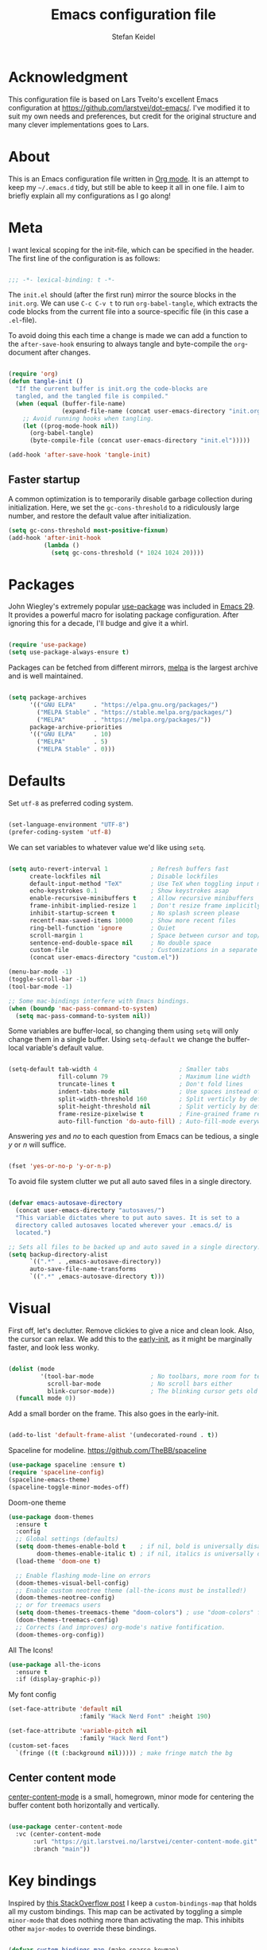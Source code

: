 #+TITLE: Emacs configuration file
#+AUTHOR: Stefan Keidel
#+PROPERTY: header-args :tangle yes
#+STARTUP: content

* Acknowledgment

  This configuration file is based on Lars Tveito's excellent Emacs configuration at
  https://github.com/larstvei/dot-emacs/. I've modified it to suit my own needs and
  preferences, but credit for the original structure and many clever implementations
  goes to Lars.

* About

  This is an Emacs configuration file written in [[http://orgmode.org][Org mode]]. It is an attempt to
  keep my =~/.emacs.d= tidy, but still be able to keep it all in one file. I
  aim to briefly explain all my configurations as I go along!

* Meta

  I want lexical scoping for the init-file, which can be specified in the
  header. The first line of the configuration is as follows:

  #+begin_src emacs-lisp

  ;;; -*- lexical-binding: t -*-

  #+end_src

  The =init.el= should (after the first run) mirror the source blocks in the
  =init.org=. We can use =C-c C-v t= to run =org-babel-tangle=, which extracts
  the code blocks from the current file into a source-specific file (in this
  case a =.el=-file).

  To avoid doing this each time a change is made we can add a function to the
  =after-save-hook= ensuring to always tangle and byte-compile the
  =org=-document after changes.

  #+begin_src emacs-lisp

    (require 'org)
    (defun tangle-init ()
      "If the current buffer is init.org the code-blocks are
      tangled, and the tangled file is compiled."
      (when (equal (buffer-file-name)
                   (expand-file-name (concat user-emacs-directory "init.org")))
        ;; Avoid running hooks when tangling.
        (let ((prog-mode-hook nil))
          (org-babel-tangle)
          (byte-compile-file (concat user-emacs-directory "init.el")))))

    (add-hook 'after-save-hook 'tangle-init)

  #+end_src
  
** Faster startup

   A common optimization is to temporarily disable garbage collection during
   initialization. Here, we set the ~gc-cons-threshold~ to a ridiculously large
   number, and restore the default value after initialization.

   #+begin_src emacs-lisp :tangle early-init.el
   (setq gc-cons-threshold most-positive-fixnum)
   (add-hook 'after-init-hook
             (lambda ()
               (setq gc-cons-threshold (* 1024 1024 20))))
   #+end_src

* Packages
  
  John Wiegley's extremely popular [[https://github.com/jwiegley/use-package][use-package]] was included in [[https://lists.gnu.org/archive/html/emacs-devel/2022-12/msg00261.html][Emacs 29]]. It
  provides a powerful macro for isolating package configuration. After ignoring
  this for a decade, I'll budge and give it a whirl.

  #+begin_src emacs-lisp

  (require 'use-package)
  (setq use-package-always-ensure t)

  #+end_src

  Packages can be fetched from different mirrors, [[http://melpa.milkbox.net/#/][melpa]] is the largest archive
  and is well maintained.

  #+begin_src emacs-lisp

  (setq package-archives
        '(("GNU ELPA"     . "https://elpa.gnu.org/packages/")
          ("MELPA Stable" . "https://stable.melpa.org/packages/")
          ("MELPA"        . "https://melpa.org/packages/"))
        package-archive-priorities
        '(("GNU ELPA"     . 10)
          ("MELPA"        . 5)
          ("MELPA Stable" . 0)))

  #+end_src

* Defaults

  Set =utf-8= as preferred coding system.

  #+begin_src emacs-lisp

  (set-language-environment "UTF-8")
  (prefer-coding-system 'utf-8)

  #+end_src

  We can set variables to whatever value we'd like using =setq=.

  #+begin_src emacs-lisp

    (setq auto-revert-interval 1            ; Refresh buffers fast
          create-lockfiles nil              ; Disable lockfiles
          default-input-method "TeX"        ; Use TeX when toggling input method
          echo-keystrokes 0.1               ; Show keystrokes asap
          enable-recursive-minibuffers t    ; Allow recursive minibuffers
          frame-inhibit-implied-resize 1    ; Don't resize frame implicitly
          inhibit-startup-screen t          ; No splash screen please
          recentf-max-saved-items 10000     ; Show more recent files
          ring-bell-function 'ignore        ; Quiet
          scroll-margin 1                   ; Space between cursor and top/bottom
          sentence-end-double-space nil     ; No double space
          custom-file                       ; Customizations in a separate file
          (concat user-emacs-directory "custom.el"))

    (menu-bar-mode -1)
    (toggle-scroll-bar -1)
    (tool-bar-mode -1)

    ;; Some mac-bindings interfere with Emacs bindings.
    (when (boundp 'mac-pass-command-to-system)
      (setq mac-pass-command-to-system nil))

  #+end_src

  Some variables are buffer-local, so changing them using =setq= will only
  change them in a single buffer. Using =setq-default= we change the
  buffer-local variable's default value.

  #+begin_src emacs-lisp

  (setq-default tab-width 4                       ; Smaller tabs
                fill-column 79                    ; Maximum line width
                truncate-lines t                  ; Don't fold lines
                indent-tabs-mode nil              ; Use spaces instead of tabs
                split-width-threshold 160         ; Split verticly by default
                split-height-threshold nil        ; Split verticly by default
                frame-resize-pixelwise t          ; Fine-grained frame resize
                auto-fill-function 'do-auto-fill) ; Auto-fill-mode everywhere

  #+end_src

  Answering /yes/ and /no/ to each question from Emacs can be tedious, a single
  /y/ or /n/ will suffice.

  #+begin_src emacs-lisp

  (fset 'yes-or-no-p 'y-or-n-p)

  #+end_src

  To avoid file system clutter we put all auto saved files in a single
  directory.

  #+begin_src emacs-lisp

  (defvar emacs-autosave-directory
    (concat user-emacs-directory "autosaves/")
    "This variable dictates where to put auto saves. It is set to a
    directory called autosaves located wherever your .emacs.d/ is
    located.")

  ;; Sets all files to be backed up and auto saved in a single directory.
  (setq backup-directory-alist
        `((".*" . ,emacs-autosave-directory))
        auto-save-file-name-transforms
        `((".*" ,emacs-autosave-directory t)))

  #+end_src
  
* Visual

  First off, let's declutter. Remove clickies to give a nice and clean look.
  Also, the cursor can relax. We add this to the [[https://www.gnu.org/software/emacs/manual/html_node/emacs/Early-Init-File.html][early-init]], as it might be
  marginally faster, and look less wonky.

  #+begin_src emacs-lisp :tangle early-init.el

  (dolist (mode
           '(tool-bar-mode                ; No toolbars, more room for text
             scroll-bar-mode              ; No scroll bars either
             blink-cursor-mode))          ; The blinking cursor gets old
    (funcall mode 0))

  #+end_src

  Add a small border on the frame. This also goes in the early-init.

  #+begin_src emacs-lisp :tangle early-init.el

  (add-to-list 'default-frame-alist '(undecorated-round . t))

  #+end_src

  Spaceline for modeline. https://github.com/TheBB/spaceline

  #+begin_src emacs-lisp
    (use-package spaceline :ensure t)
    (require 'spaceline-config)
    (spaceline-emacs-theme)
    (spaceline-toggle-minor-modes-off)
  #+end_src

  Doom-one theme

  #+begin_src emacs-lisp
      (use-package doom-themes
        :ensure t
        :config
        ;; Global settings (defaults)
        (setq doom-themes-enable-bold t    ; if nil, bold is universally disabled
              doom-themes-enable-italic t) ; if nil, italics is universally disabled
        (load-theme 'doom-one t)

        ;; Enable flashing mode-line on errors
        (doom-themes-visual-bell-config)
        ;; Enable custom neotree theme (all-the-icons must be installed!)
        (doom-themes-neotree-config)
        ;; or for treemacs users
        (setq doom-themes-treemacs-theme "doom-colors") ; use "doom-colors" for less minimal icon theme
        (doom-themes-treemacs-config)
        ;; Corrects (and improves) org-mode's native fontification.
        (doom-themes-org-config))
  #+end_src

  All The Icons!
  
  #+begin_src emacs-lisp
      (use-package all-the-icons
        :ensure t
        :if (display-graphic-p))
  #+end_src
  
  My font config

  #+begin_src emacs-lisp
    (set-face-attribute 'default nil
                        :family "Hack Nerd Font" :height 190)

    (set-face-attribute 'variable-pitch nil
                        :family "Hack Nerd Font")
    (custom-set-faces
      `(fringe ((t (:background nil))))) ; make fringe match the bg
  #+end_src

** Center content mode

   [[https://git.larstvei.no/larstvei/center-content-mode][center-content-mode]] is a small, homegrown, minor mode for centering the
   buffer content both horizontally and vertically.

   #+begin_src emacs-lisp

   (use-package center-content-mode
     :vc (center-content-mode
          :url "https://git.larstvei.no/larstvei/center-content-mode.git"
          :branch "main"))

   #+end_src
   
* Key bindings

  Inspired by [[http://stackoverflow.com/questions/683425/globally-override-key-binding-in-emacs][this StackOverflow post]] I keep a =custom-bindings-map= that holds
  all my custom bindings. This map can be activated by toggling a simple
  =minor-mode= that does nothing more than activating the map. This inhibits
  other =major-modes= to override these bindings.

  #+begin_src emacs-lisp

  (defvar custom-bindings-map (make-sparse-keymap)
    "A keymap for custom bindings.")

  #+end_src
* Mac OS X

  I try to minimize the use of frames. The native compilation gives a lot of
  warnings, but they seem safe to ignore.

  #+begin_src emacs-lisp

  (when (memq window-system '(mac ns))
    (setq ns-pop-up-frames nil
          native-comp-async-report-warnings-errors nil))

  #+end_src

  The package [[https://github.com/purcell/exec-path-from-shell][exec-path-from-shell]] synchronizes environment variables from the
  shell to Emacs. This makes it a lot easier to deal with external programs on
  macOS.

  #+begin_src emacs-lisp

  (use-package exec-path-from-shell
    :if (memq window-system '(mac ns))
    :config
    (exec-path-from-shell-initialize))

  #+end_src

  It is useful to be able to occasionally open the file associated with a
  buffer in macOS Finder.

  #+begin_src emacs-lisp

  (use-package reveal-in-osx-finder
    :if (memq window-system '(mac ns)))

  #+end_src

* Modes

  Here are a list of modes that I prefer enable by default.

  #+begin_src emacs-lisp

      (dolist (mode
               '(delete-selection-mode        ; Replace selected text
                 dirtrack-mode                ; directory tracking in *shell*
                 global-auto-revert-mode      ; Revert files when changed on disk
                 global-so-long-mode          ; Mitigate performance for long lines
                 recentf-mode                 ; Recently opened files
                 show-paren-mode
                 which-key-mode))            ; Highlight matching parentheses
        (funcall mode 1))

  #+end_src

* Version control

  Magit is the best.

  #+begin_src emacs-lisp

    ;; A Git porcelain inside Emacs.
    (use-package magit
      :hook ((magit-pre-refresh . diff-hl-magit-pre-refresh)
             (magit-post-refresh . diff-hl-magit-post-refresh))
      :bind (:map custom-bindings-map
                  ("s-m m" . magit-status)
                  ("s-m j" . magit-dispatch)
                  ("s-m k" . magit-file-dispatch)
                  ("s-m l" . magit-log-buffer-file)
                  ("s-m b" . magit-blame)
                  ))

  #+end_src

  Have some visual indication where there are uncommitted changes.

  #+begin_src emacs-lisp

  ;; Highlight uncommitted changes using VC
  (use-package diff-hl
    :config
    (global-diff-hl-mode 1))
  #+end_src

* Completion UI

  I'm using Vertico. It improves the
  interface calling commands (i.e. ~M-x~), finding files, switching buffers,
  searching files and so on. Using the ~vertico-buffer-mode~ gives a more
  Helm-like experience, where completions are given a full fledged buffer.

  #+begin_src emacs-lisp

    ;; VERTical Interactive COmpletion
    (use-package vertico
      :ensure t
      :init
      (vertico-mode 1)
      :config
      (setq vertico-count 25))

  #+end_src

  Use the built in ~savehist-mode~ to prioritize recently used commands.

  #+begin_src emacs-lisp

  ;; Save minibuffer history
  (use-package savehist
    :ensure nil
    :init
    (savehist-mode 1))

  #+end_src

  With [[https://github.com/minad/marginalia/][Marginalia]], we get better descriptions for commands inline.

  #+begin_src emacs-lisp

  ;; Enrich existing commands with completion annotations
  (use-package marginalia
    :init 
    (marginalia-mode 1))

  #+end_src

  Set idle delay for which-key, now in Emacs 30

  #+begin_src emacs-lisp

  ;; Enrich existing commands with completion annotations
  (setq which-key-idle-delay 0.2)

  #+end_src

** Navigation and searching

   The package [[https://github.com/minad/consult][Consult]] improves navigation and searching.

  #+begin_src emacs-lisp

      ;; Consulting completing-read
      (use-package consult
        :bind (:map custom-bindings-map
                    ("s-e" . consult-buffer)
                    ("C-c r" . consult-ripgrep)
                    ("C-s" . consult-line))
        :config
        (setq consult-preview-key (list :debounce 0.1 'any)))
   #+end_src

  #+begin_src emacs-lisp
    (use-package ripgrep
      :ensure t)
   #+end_src

  #+begin_src emacs-lisp
    (use-package browse-kill-ring
      :ensure t
      :bind (:map custom-bindings-map ("M-y" . browse-kill-ring)))
   #+end_src

** Completion

  Company mode

  #+begin_src emacs-lisp
    (use-package company :ensure t)
    (global-company-mode)
  #+end_src

  #+begin_src emacs-lisp

  ;; Emacs completion style that matches multiple regexps in any order
  (use-package orderless
    :config
    (setq completion-styles '(orderless basic partial-completion)
          completion-category-overrides '((file (styles basic partial-completion)))
          orderless-component-separator "[ |]"))

  #+end_src
 
* Project Management

 #+begin_src emacs-lisp
 (use-package projectile
   :ensure t
   :init
   (projectile-mode +1)
   :bind (:map projectile-mode-map
               ("s-p" . projectile-command-map)
               ("C-c p" . projectile-command-map)
               ("s-f" . projectile-ripgrep)))

 (use-package crux
   :ensure t)
  #+end_src

* Editing

** General


  #+begin_src emacs-lisp
    (use-package easy-kill
        :ensure t
        :bind (:map custom-bindings-map
                    ("s-," . easy-mark)
                    ))

    (global-set-key [remap kill-ring-save] 'easy-kill)
    (global-set-key [remap mark-sexp] 'easy-mark)
  #+end_src

  #+begin_src emacs-lisp

  ;; Multiple cursors for Emacs
  (use-package multiple-cursors
    :defer t
    :bind (:map custom-bindings-map
                ("s-d" . mc/mark-all-like-this)
                ("s-." . mc/mark-next-like-this)))

  #+end_src

  #+begin_src emacs-lisp

    (use-package avy
      :ensure t
      :defer t
      :bind (:map custom-bindings-map
                  ("s-z" . avy-goto-char)))

  #+end_src

  #+begin_src emacs-lisp
    (use-package yasnippet :config (yas-global-mode))
  #+end_src

  #+begin_src emacs-lisp
    (use-package undo-tree
      :diminish
      :init
      (global-undo-tree-mode 1)
      (setq undo-tree-auto-save-history t)
      (setq undo-tree-history-directory-alist
        `((".*" . ,temporary-file-directory)))
    )
  #+end_src

  #+begin_src emacs-lisp
  (use-package visual-regexp
    :ensure t
    :defer t)

  (use-package visual-regexp-steroids
    :ensure t
    :defer t)
  #+end_src

** LSP UI

#+begin_src emacs-lisp
(use-package lsp-ui
  :ensure t
  :config (setq lsp-ui-sideline-show-hover t
                lsp-ui-sideline-delay 0.5
                lsp-ui-doc-delay 0.5
                lsp-ui-doc-max-height 40
                lsp-ui-doc-show-with-cursor t
                lsp-ui-doc-position 'at-point
                lsp-ui-doc-alignment 'frame
                lsp-ui-doc-header nil
                lsp-ui-doc-include-signature t
                lsp-ui-peek-enable t
                lsp-ui-peek-show-directory t
                lsp-ui-doc-use-childframe t))

(use-package lsp-treemacs :ensure t :commands lsp-treemacs-errors-list)

;; peek
(define-key lsp-ui-mode-map [remap xref-find-definitions] #'lsp-ui-peek-find-definitions)
(define-key lsp-ui-mode-map [remap xref-find-references] #'lsp-ui-peek-find-references)
#+end_src

** Treesit

#+begin_src emacs-lisp
  (use-package treesit
    :mode (("\\.tsx\\'" . tsx-ts-mode))
    :ensure f
    :preface
    (defun mp-setup-install-grammars ()
      "Install Tree-sitter grammars if they are absent."
      (interactive)
      (dolist (grammar
               ;; Note the version numbers. These are the versions that
               ;; are known to work with Combobulate *and* Emacs.
               '((css . ("https://github.com/tree-sitter/tree-sitter-css" "v0.20.0"))
                 (go . ("https://github.com/tree-sitter/tree-sitter-go" "v0.20.0"))
                 (html . ("https://github.com/tree-sitter/tree-sitter-html" "v0.20.1"))
                 (javascript . ("https://github.com/tree-sitter/tree-sitter-javascript" "v0.20.1" "src"))
                 (json . ("https://github.com/tree-sitter/tree-sitter-json" "v0.20.2"))
                 (markdown . ("https://github.com/ikatyang/tree-sitter-markdown" "v0.7.1"))
                 (python . ("https://github.com/tree-sitter/tree-sitter-python" "v0.20.4"))
                 (rust . ("https://github.com/tree-sitter/tree-sitter-rust" "v0.21.2"))
                 (toml . ("https://github.com/tree-sitter/tree-sitter-toml" "v0.5.1"))
                 (tsx . ("https://github.com/tree-sitter/tree-sitter-typescript" "v0.20.3" "tsx/src"))
                 (typescript . ("https://github.com/tree-sitter/tree-sitter-typescript" "v0.20.3" "typescript/src"))
                 (yaml . ("https://github.com/ikatyang/tree-sitter-yaml" "v0.5.0"))
                 (nix . ("https://github.com/nix-community/tree-sitter-nix"))
                 ))
        (add-to-list 'treesit-language-source-alist grammar)
        ;; Only install `grammar' if we don't already have it
        ;; installed. However, if you want to *update* a grammar then
        ;; this obviously prevents that from happening.
        (unless (treesit-language-available-p (car grammar))
          (treesit-install-language-grammar (car grammar)))))

    ;; Optional. Combobulate works in both xxxx-ts-modes and
    ;; non-ts-modes.

    ;; You can remap major modes with `major-mode-remap-alist'. Note
    ;; that this does *not* extend to hooks! Make sure you migrate them
    ;; also
    (dolist (mapping
             '((python-mode . python-ts-mode)
               (css-mode . css-ts-mode)
               (typescript-mode . typescript-ts-mode)
               (js2-mode . js-ts-mode)
               (bash-mode . bash-ts-mode)
               (conf-toml-mode . toml-ts-mode)
               (go-mode . go-ts-mode)
               (css-mode . css-ts-mode)
               (json-mode . json-ts-mode)
               (nix-mode . nix-ts-mode)
               (js-json-mode . json-ts-mode)))
      (add-to-list 'major-mode-remap-alist mapping))
    :config
    (mp-setup-install-grammars)
  )
#+end_src

** Python

Not sure if I need this anymore, but it's here for now.

#+begin_src emacs-lisp
  (setq read-process-output-max (* 4096 1024)) ;; 4mb
#+end_src

lsp Pyright

#+begin_src emacs-lisp
(use-package lsp-pyright
  :ensure t
  :hook (python-ts-mode . (lambda ()
                         (require 'lsp-pyright)
                         (lsp-deferred))))
#+end_src
** YAML

#+begin_src emacs-lisp
  (use-package yaml-mode
    :mode ("\\.ya?ml\\'" . yaml-mode)
  )

  (use-package yaml-pro
    :hook
    (yaml-mode . yaml-pro-ts-mode)
  )
#+end_src
** SQL

#+begin_src emacs-lisp
(use-package ob-sql-mode
  :ensure t)

; .pgpass parser
(defun read-file (file)
  "Returns file as list of lines."
  (with-temp-buffer
    (insert-file-contents file)
    (split-string (buffer-string) "\n" t)))

(defun pgpass-to-sql-connection (config)
  "Returns a suitable list for sql-connection-alist from a pgpass file."
  (append sql-connection-alist
          (let* ((make-connection (lambda (host port db user _pass)
                                   (list
                                    (concat db)
                                    (list 'sql-product ''postgres)
                                    (list 'sql-server host)
                                    (list 'sql-user user)
                                    (list 'sql-port (string-to-number port))
                                    (list 'sql-database db)))))
            (mapcar (lambda (line)
                      (apply make-connection (split-string line ":" t)))
                    config))))

;;; Actually populating sql-connection-alist
(setq sql-connection-alist (pgpass-to-sql-connection (read-file "~/.pgpass")))

(add-hook 'sql-interactive-mode-hook
          (lambda ()
            (toggle-truncate-lines t)))

(setq org-confirm-babel-evaluate
      (lambda (lang body)
        (not (string= lang "sql"))))
#+end_src

** Terraform

#+begin_src emacs-lisp
  (use-package terraform-mode :ensure t)

  (setq lsp-disabled-clients '(tfls))
  (setq lsp-terraform-ls-enable-show-reference t)
  ;(setq lsp-disabled-clients '(tfls semgrep-ls))
  ;(setq lsp-terraform-server (expand-file-name "/etc/profiles/per-user/stefan.keidel@lichtblick.de/bin/terraform-lsp"))
  (add-hook 'terraform-mode-hook #'lsp)
#+end_src

** Nix
#+begin_src emacs-lisp
  (use-package nix-mode :ensure t)
  (use-package nix-ts-mode :ensure t)
#+end_src
* Org

Org is worth its own category because it's such a huge part of my everyday
life.

** General settings

Disable org mode indents which is usually 2 spaces by default and is annoying af.

#+begin_src emacs-lisp
(setq org-edit-src-content-indentation 0)
#+end_src


** Org appear

   Setting ~org-hide-emphasis-markers~ to ~t~ often makes it harder to edit markup
   (i have found myself sometimes reverting to ~fundamental-mode~ because of
   this). The package [[https://github.com/awth13/org-appear][org-appear]] automatically shows the hidden markup when the
   cursor is on it.

   #+begin_src emacs-lisp

   (use-package org-appear
     :hook (org-mode . org-appear-mode)
     :config
     (setq org-appear-autosubmarkers t
           org-appear-autoentities t
           org-appear-autolinks t
           org-appear-inside-latex t))
   #+end_src

** Org Modern

   Touch up the appearance of org mode files with some fancy UTF-8 characters.
   I disable ~org-modern-block-fringe~ due to [[https://github.com/minad/org-modern/issues/144][org-modern conflicting with]]
   ~org-adapt-indentation~.

   #+begin_src emacs-lisp

   ;; Modern looks for Org
   (use-package org-modern
     :after org
     :hook (org-mode . org-modern-mode)
     :config
     (setq org-modern-block-fringe nil
           org-modern-star 'replace))

   #+end_src
** Org agenda setup

This is a clusterfuck of old configuration from back when. Would probably be a
good idea to break this up at some point. Essentially it combines org, org
agenda and org-babel setup into one big block. Sorry! :-/

#+begin_src emacs-lisp
  (setq org-agenda-files (list "~/org/stefan.org"
                             "~/org/reading.org"
                             "~/org/lichtblick.org"))

  (setq org-todo-keywords
        (quote ((sequence "TODO(t)" "SOMEDAY(s)" "PROGRESS(p!)" "|" "DONE(d!)")
                (sequence "WAITING(w@/!)" "HOLD(h@/!)" "|" "CANCELLED(c@/!)" "MEETING(m)"))))

  (setq org-todo-keyword-faces
        (quote (("TODO" :foreground "indian red" :weight bold)
                  ("SOMEDAY" :foreground "LightSalmon1" :weight bold)a
                  ("PROGRESS" :foreground "sky blue" :weight bold)
                  ("DONE" :foreground "forest green" :weight bold)
                  ("WAITING" :foreground "orange" :weight bold)
                  ("HOLD" :foreground "magenta" :weight bold)
                  ("CANCELLED" :foreground "forest green" :weight bold)
                  ("MEETING" :foreground "forest green" :weight bold)
                  ;; For my reading list
                  ("QUEUE" :foreground "LightSalmon1" :weight bold)
                  ("STARTED" :foreground "PeachPuff2" :weight bold)
                  ("SAVED" :foreground "sky blue" :weight bold)
                  )))

    (setq org-tag-alist (quote ((:startgroup)
                                ("@errand" . ?e)
                                ("@work" . ?w)
                                ("@move" . ?m)
                                ("@home" . ?h)
                                ("@routine" . ?t)
                                ("@bike" . ?b)
                                ("@reading" . ?r)
                                (:endgroup)
                                )))

    (setq org-refile-targets '(("~/org/stefan.org" :maxlevel . 2)
                             ("~/org/reading.org" :maxlevel . 1)
                             ("~/org/lichtblick.org" :maxlevel . 2)
                             ))

  ;; one big archive for everything [file-specific rules still apply and override]
  (setq org-archive-location '"archive.org::")

  (setq org-agenda-skip-scheduled-if-deadline-is-shown t)
  (setq org-agenda-skip-deadline-if-done t)
  (setq org-agenda-include-diary t)

  (use-package ob-http)

  (org-babel-do-load-languages
   'org-babel-load-languages
   '((sql . t) (python . t) (http . t) (shell . t)))

  (add-to-list 'org-modules 'org-habit t)

  (setq org-agenda-custom-commands
        '(
          ("a" "Agenda and tasks"
           ((agenda "" ((org-agenda-span 7)))
            (tags-todo "@work")
            (tags-todo "@home")
            ;(tags-todo "@reading")
            ))
          ("r" "Reading list"
           (
            (todo "STARTED")
            (todo "QUEUE")
            (todo "SAVED")
            ))
          ))
#+end_src

** Capture

#+begin_src emacs-lisp
(setq org-capture-templates '(
   ("t" "Todo Lichtblick" entry
    (file+headline "~/org/lichtblick.org" "Tasks")
    "* TODO %i%?")
   ("s" "Todo Stefan" entry
    (file+headline "~/org/stefan.org" "tasks")
    "* TODO %i%?")
   ;; ("c" "Calendar" entry
   ;;  (file+headline "~/org/stefan.org" "calendar")
   ;;  "* %i%? \n   %t")
   ;; ;; ("s" "Standup" entry
   ;; ;;  (file+headline "~/org/idagio.org" "standups")
   ;; ;;  "** Standup %t\n*** yesterday\n-%?\n*** today\n-\n")
   ("r" "Reading List" entry
    (file+headline "~/org/reading.org" "from template")
    "** QUEUE %?")
   ))
#+end_src

** Roam

#+begin_src emacs-lisp

(use-package org-roam
  :ensure t
  :custom
  (org-roam-directory (file-truename "~/org-roam/"))
  (org-roam-capture-templates
   '(
   ("d" "default" plain
      "%?"
      :if-new (file+head "%<%Y-%m-%d--%H-%M-%S>-${slug}.org" "#+title: ${title}\n#+filetags:")
      :unnarrowed t)
   ("t" "ticket" plain
    "* https://lichtblick.atlassian.net/browse/${title}\n\n%?\n"
    :if-new (file+head "lichtblick-tickets/%<%Y-%m-%d--%H-%M-%S>-${slug}.org"
                       "#+title: ${title}\n#+FILETAGS: ticket:lichtblick"
                       )
    :unnarrowed t)
    )
   )
  :bind (;("s-b l" . org-roam-buffer-toggle)
         ("s-b f" . org-roam-node-find)
         ("s-b g" . org-roam-graph)
         ("s-b i" . org-roam-node-insert)
         ("s-b c" . org-roam-capture)
         ;; ;; Dailies
         ;("s-b j" . org-roam-dailies-capture-today)
         )

  :config
  (setq org-roam-node-display-template (concat "${title:*} " (propertize "${tags:60}" 'face 'org-tag)))
  (setq org-roam-completion-everywhere t)
  (org-roam-db-autosync-mode))
#+end_src

** Org present

   [[https://github.com/rlister/org-present][org-present-mode]] provides a minimalistic slide view of an org-mode buffer.
   Together with =org-modern=, =center-content-mode=, =focus-mode= and a few other
   customizations, we get pretty decent looking slides!

   #+begin_src emacs-lisp

        (use-package org-present
          :after center-content-mode
          :hook ((org-present-mode
                  . (lambda ()
     ;                 (jinx-mode -1)
                      (org-modern-mode -1)
                      (set (make-local-variable 'org-modern-hide-stars) t)
                      (org-modern-mode 1)
                      (org-present-big)
                      (org-display-inline-images)
     ;                 (focus-mode 1)
                      (center-content-mode 1)
                      ))
                 (org-present-mode-quit
                  . (lambda ()
                      ;(jinx-mode 1)
                      (org-modern-mode -1)
                      (setq org-modern-hide-stars (default-value 'org-modern-hide-stars))
                      (org-modern-mode 1)
                      ;(focus-mode -1)
                      (center-content-mode -1))))
          :config
          (defun org-present-next-item ()
            (interactive)
            (unless (re-search-forward "^+" nil t)
              (org-present-next)))

          (defun org-present-prev-item ()
            (interactive)
            (unless (re-search-backward "^+" nil t)
              (org-present-prev)))

          :bind (:map org-present-mode-keymap
                      ("<next>" . org-present-next-item)
                      ("C-<right>" . org-present-next-item)
                      ("<prior>" . org-present-prev-item)
                      ("C-<left>" . org-present-prev-item)))

   #+end_src
   
* Copilot

Disable for now, as I'm using all my AI through agent mode in VSCode, sadly

#+begin_src emacs-lisp
;; (use-package copilot
;;   :vc (:url "https://github.com/copilot-emacs/copilot.el"
;;             :rev :newest
;;             :branch "main")
;;   :bind (:map custom-bindings-map
;;               ("<f2>" . copilot-accept-completion)
;;               ))

;; (add-hook 'prog-mode-hook 'copilot-mode)
#+end_src

* Elfeed, i.e. Newsreader

#+begin_src emacs-lisp
(use-package elfeed
  :ensure t
  :bind (
         ("C-x w" . elfeed)
         )
  :init
  (setq elfeed-feeds
      '(
        ; useful geek stuff
        ("http://nullprogram.com/feed/" programming)
        ("https://hnrss.org/frontpage" hn maybe) ; spammy custom tag for Hacker News
        ("https://netzpolitik.org/ticker/feed" maybe)
        
        ("https://events.ccc.de/feed/" events security)
        ("https://www.ccc.de/rss/updates.rdf" security)

        ("https://www.benkuhn.net/index.xml" blog)
        ("https://metaredux.com/feed.xml" blog interesting)
        ("https://github.blog/feed/atom" blog)
        ("https://blog.appliedcomputing.io/feed" blog)
        ("https://blog.openstreetmap.org/feed/" blog interesting)
        ("http://feeds.feedburner.com/martinkl" blog)
        ("https://den.dev/index.xml" blog)
        ("https://industrydecarbonization.com/rss.xml" blog interesting)

        ; econ and random stuff
        ("https://www.lesswrong.com/feed.xml?view=curated-rss" blog)
        ("https://feedpress.me/TheTechnium" blog)
        ("https://www.construction-physics.com/feed" blog)
        ("https://www.optimallyirrational.com/feed" blog)
        ("https://www.ribbonfarm.com/feed" blog)

        ; emacs
        ("https://asylum.madhouse-project.org/blog/atom.xml" emacs blog)
        ("http://www.masteringemacs.org/feed/" emacs blog)
        ("https://pragmaticemacs.wordpress.com/feed" emacs blog)
        ("https://emacsredux.com/atom.xml" emacs blog)

        ; entertainment
        ("https://www.xkcd.com/rss.xml" comic)

        ; bikes
        ("https://inrng.com/feed/" bikes)
        ("http://feeds.feedburner.com/redkiteprayer/krin" bikes)
        ("https://bikepacking.com/feed/" bikes interesting)
        ("https://fahrradzukunft.de/feed/" bikes)
        ("https://www.iamtedking.com/blog?format=rss" bikes interesting)
        ("https://www.renehersecycles.com/feed/" bikes interesting)

        ; trying to keep taps on work stuff
        ; ("https://meltano.com/blog/feed/" data blog) -- meltano feed is kaputt
        ("https://roundup.getdbt.com/feed" data blog)
        ("https://www.ssp.sh/index.xml" data blog)
        ("https://more-than-numbers.count.co/feed" blog)
        ("https://www.dataengineeringweekly.com/feed" blog)
        ("https://stkbailey.substack.com/feed" blog)
        ("https://seattledataguy.substack.com/feed" blog)
        ("https://martinfowler.com/feed.atom" blog)
        ("http://jpkoning.blogspot.com/feeds/posts/default?alt=rss" blog)
        ))
  (setq-default elfeed-search-filter "@2-weeks-ago +unread ")
  )

(defun elfeed-link-title (entry)
  "Copy the entry title and URL as org link to the clipboard."
  (interactive)
  (let* ((link (elfeed-entry-link entry))
         (title (elfeed-entry-title entry))
         (titlelink (concat "[[" link "][" title "]]")))
    (when titlelink
      (kill-new titlelink)
      (x-set-selection 'PRIMARY titlelink)
      (message "Yanked: %s" titlelink))))

(defun elfeed-show-link-title ()
"Copy the current entry title and URL as org link to the clipboard."
(interactive)
(elfeed-link-title elfeed-show-entry))

(defun elfeed-show-quick-url-note ()
  "Fastest way to capture entry link to org agenda from elfeed show mode"
  (interactive)
  (elfeed-link-title elfeed-show-entry)
  (org-capture nil "r")
  (yank)
  (org-capture-finalize))

;; (define-key elfeed-show-mode-map "l"
;;   (lambda ()
;;     (interactive)
;;     (elfeed-link-title elfeed-show-entry)))

;; (define-key elfeed-show-mode-map "v"
;;   (lambda ()
;;     (interactive)
;;     (elfeed-show-quick-url-note)))



;; (setq-default elfeed-search-filter "@2-weeks-ago +unread ")

;; (defface interesting-elfeed-entry
;;   '((t :foreground "#f77"))
;;   "interesting elfeed entry")

;; (defface maybe-elfeed-entry
;;   '((t :foreground "grey"))
;;   "maybe elfeed entry")

;; (push '(interesting interesting-elfeed-entry)
;;       elfeed-search-face-alist)

;; (push '(maybe maybe-elfeed-entry)
;;       elfeed-search-face-alist)

;; (define-key elfeed-show-mode-map "l"
;;   (lambda ()
;;     (interactive)
;;     (elfeed-link-title elfeed-show-entry)))
#+end_src


* Key bindings

** For builtins

Use ~emacs~ as a package to modify the keymap.

 #+begin_src emacs-lisp
  (defun kill-buffer-basename ()
    "Kill buffer basename"
    (interactive)
    (kill-new (file-name-base (buffer-file-name))))
   
 (use-package emacs
   :bind (:map custom-bindings-map
               ("s-w" . next-multiframe-window)
               ("C-c a" . org-agenda)
               ("C-c c" . org-capture)
               ("s-i k" . kill-buffer-basename)
         ))

 #+end_src

* Final key binding

 Lastly we need to activate the map by creating and activating the
 =minor-mode=.

 #+begin_src emacs-lisp

 (define-minor-mode custom-bindings-mode
   "A mode that activates custom-bindings."
   :init-value t
   :keymap custom-bindings-map)

 #+end_src

